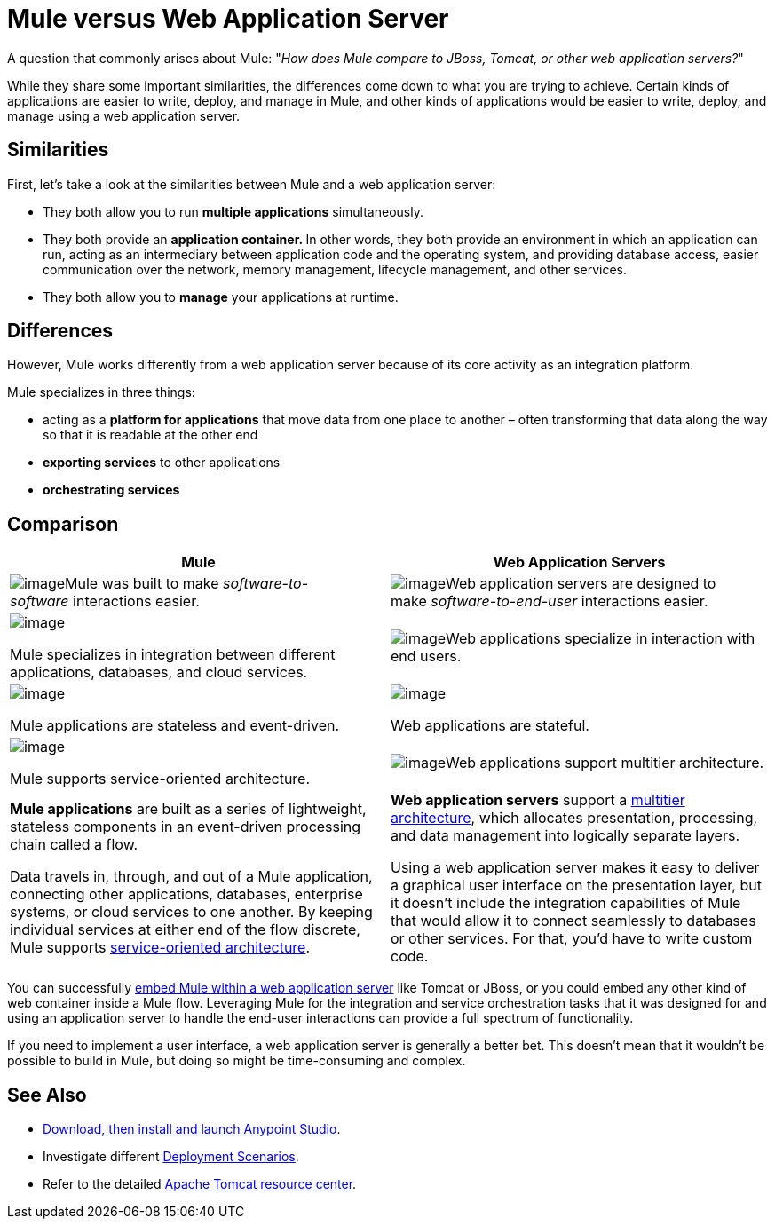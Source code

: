 = Mule versus Web Application Server
:keywords: esb, security, jboss, tomcat, web server, app server, application server, deploy, performance

A question that commonly arises about Mule: "_How does Mule compare to JBoss, Tomcat, or other web application servers?_"

While they share some important similarities, the differences come down to what you are trying to achieve. Certain kinds of applications are easier to write, deploy, and manage in Mule, and other kinds of applications would be easier to write, deploy, and manage using a web application server. 

== Similarities

First, let's take a look at the similarities between Mule and a web application server:

* They both allow you to run *multiple applications* simultaneously.
* They both provide an **application container. **In other words, they both provide an environment in which an application can run, acting as an intermediary between application code and the operating system, and providing database access, easier communication over the network, memory management, lifecycle management, and other services.
* They both allow you to *manage* your applications at runtime.

== Differences

However, Mule works differently from a web application server because of its core activity as an integration platform. 

Mule specializes in three things:

* acting as a *platform for applications* that move data from one place to another – often transforming that data along the way so that it is readable at the other end
* *exporting services* to other applications
* *orchestrating services*

== Comparison

[width="100%",cols="50%,50%",options="header",]
|===
|Mule |Web Application Servers
a|
image:/documentation/download/thumbnails/122752039/soft-soft.png?version=1&modificationDate=1385073743915[image]Mule was built to make _software-to-software_ interactions easier. 

 a|
image:/documentation/download/thumbnails/122752039/soft-people.png?version=1&modificationDate=1385073766503[image]Web application servers are designed to make _software-to-end-user_ interactions easier. 

a|
image:/documentation/download/thumbnails/122752039/icon-gears-blue-small.png?version=1&modificationDate=1385072364509[image]

Mule specializes in integration between different applications, databases, and cloud services.

 a|
image:/documentation/download/thumbnails/122752039/icon-team-blue-small.png?version=1&modificationDate=1385072364522[image]Web applications specialize in interaction with end users.

a|
image:/documentation/download/thumbnails/122752039/icon-stopwatch-blue-small.png?version=1&modificationDate=1385072364516[image]

Mule applications are stateless and event-driven.

 a|
image:/documentation/download/attachments/122752039/icon-time-blue-small.png?version=1&modificationDate=1385072364529[image]

Web applications are stateful.

a|
image:/documentation/download/attachments/122752039/icon-concept-blue-small.png?version=1&modificationDate=1385072364503[image]

Mule supports service-oriented architecture.

 |image:/documentation/download/thumbnails/122752039/tiers.png?version=1&modificationDate=1385072364536[image]Web applications support multitier architecture.

a|
*Mule applications* are built as a series of lightweight, stateless components in an event-driven processing chain called a flow.

Data travels in, through, and out of a Mule application, connecting other applications, databases, enterprise systems, or cloud services to one another. By keeping individual services at either end of the flow discrete, Mule supports http://en.wikipedia.org/wiki/Service-oriented_architecture[service-oriented architecture].

 a|
*Web application servers* support a http://en.wikipedia.org/wiki/Multitier_architecture[multitier architecture], which allocates presentation, processing, and data management into logically separate layers.

Using a web application server makes it easy to deliver a graphical user interface on the presentation layer, but it doesn't include the integration capabilities of Mule that would allow it to connect seamlessly to databases or other services. For that, you'd have to write custom code. 

|===



You can successfully link:/documentation/display/current/Embedding+Mule+in+a+Java+Application+or+Webapp[embed Mule within a web application server] like Tomcat or JBoss, or you could embed any other kind of web container inside a Mule flow. Leveraging Mule for the integration and service orchestration tasks that it was designed for and using an application server to handle the end-user interactions can provide a full spectrum of functionality. 

If you need to implement a user interface, a web application server is generally a better bet. This doesn't mean that it wouldn't be possible to build in Mule, but doing so might be time-consuming and complex. 

== See Also

* link:/documentation/display/current/Download+and+Launch+Anypoint+Studio[Download, then install and launch Anypoint Studio].
* Investigate different link:/documentation/display/current/Deployment+Scenarios[Deployment Scenarios].
* Refer to the detailed http://www.mulesoft.com/understanding-apache-tomcat[Apache Tomcat resource center].
